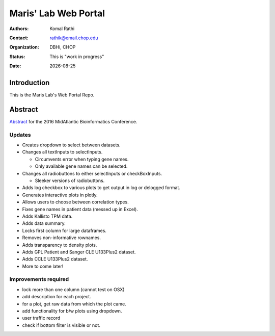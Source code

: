 .. |date| date::

*********************
Maris' Lab Web Portal
*********************

:authors: Komal Rathi
:contact: rathik@email.chop.edu
:organization: DBHi, CHOP
:status: This is "work in progress"
:date: |date|

.. meta::
   :keywords: web, portal, rshiny, 2016
   :description: DBHi Rshiny Web Portal.

Introduction
============

This is the Maris Lab's Web Portal Repo.

Abstract
========

`Abstract`_ for the 2016 MidAtlantic Bioinformatics Conference.

.. _Abstract: ./docs/abstract.rst

Updates
^^^^^^^

* Creates dropdown to select between datasets.
* Changes all textInputs to selectInputs.
  
  - Circumvents error when typing gene names. 
  - Only available gene names can be selected.
	
* Changes all radiobuttons to either selectInputs or checkBoxInputs.

  - Sleeker versions of radiobuttons.
  
* Adds log checkbox to various plots to get output in log or delogged format.
* Generates interactive plots in plotly.
* Allows users to choose between correlation types.
* Fixes gene names in patient data (messed up in Excel).
* Adds Kallisto TPM data.
* Adds data summary.
* Locks first column for large dataframes.
* Removes non-informative rownames.
* Adds transparency to density plots.
* Adds GPL Patient and Sanger CLE U133Plus2 dataset.
* Adds CCLE U133Plus2 dataset.
* More to come later!

Improvements required
^^^^^^^^^^^^^^^^^^^^^

* lock more than one column (cannot test on OSX)
* add description for each project.
* for a plot, get raw data from which the plot came.
* add functionality for b/w plots using dropdown.
* user traffic record
* check if bottom filter is visible or not.

